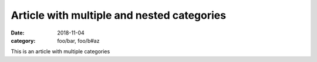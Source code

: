 Article with multiple and nested categories
===========================================
:date: 2018-11-04
:category: foo/bar, foo/b#az

This is an article with multiple categories
